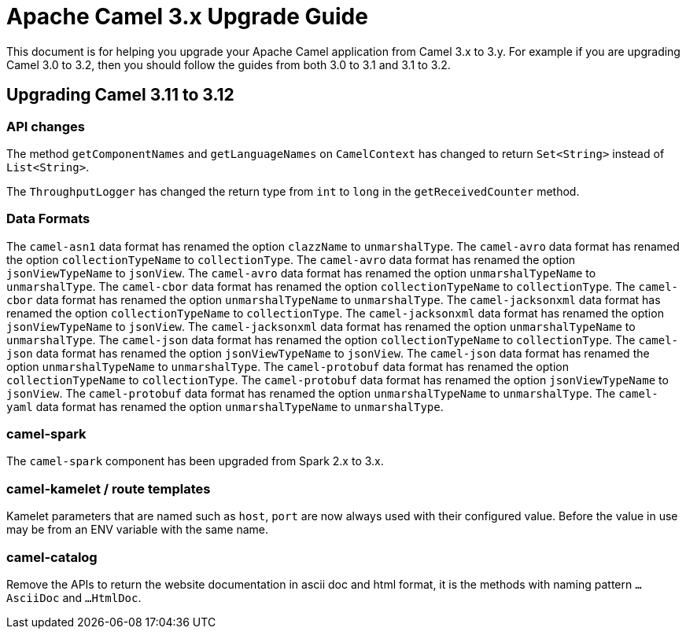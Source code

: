 = Apache Camel 3.x Upgrade Guide

This document is for helping you upgrade your Apache Camel application
from Camel 3.x to 3.y. For example if you are upgrading Camel 3.0 to 3.2, then you should follow the guides
from both 3.0 to 3.1 and 3.1 to 3.2.

== Upgrading Camel 3.11 to 3.12

=== API changes

The method `getComponentNames` and `getLanguageNames` on `CamelContext` has changed to
return `Set<String>` instead of `List<String>`.

The `ThroughputLogger` has changed the return type from `int` to `long` in the `getReceivedCounter` method.

=== Data Formats

The `camel-asn1` data format has renamed the option `clazzName` to `unmarshalType`.
The `camel-avro` data format has renamed the option `collectionTypeName` to `collectionType`.
The `camel-avro` data format has renamed the option `jsonViewTypeName` to `jsonView`.
The `camel-avro` data format has renamed the option `unmarshalTypeName` to `unmarshalType`.
The `camel-cbor` data format has renamed the option `collectionTypeName` to `collectionType`.
The `camel-cbor` data format has renamed the option `unmarshalTypeName` to `unmarshalType`.
The `camel-jacksonxml` data format has renamed the option `collectionTypeName` to `collectionType`.
The `camel-jacksonxml` data format has renamed the option `jsonViewTypeName` to `jsonView`.
The `camel-jacksonxml` data format has renamed the option `unmarshalTypeName` to `unmarshalType`.
The `camel-json` data format has renamed the option `collectionTypeName` to `collectionType`.
The `camel-json` data format has renamed the option `jsonViewTypeName` to `jsonView`.
The `camel-json` data format has renamed the option `unmarshalTypeName` to `unmarshalType`.
The `camel-protobuf` data format has renamed the option `collectionTypeName` to `collectionType`.
The `camel-protobuf` data format has renamed the option `jsonViewTypeName` to `jsonView`.
The `camel-protobuf` data format has renamed the option `unmarshalTypeName` to `unmarshalType`.
The `camel-yaml` data format has renamed the option `unmarshalTypeName` to `unmarshalType`.

=== camel-spark

The `camel-spark` component has been upgraded from Spark 2.x to 3.x.

=== camel-kamelet / route templates

Kamelet parameters that are named such as `host`, `port` are now always used with their configured value.
Before the value in use may be from an ENV variable with the same name.

=== camel-catalog

Remove the APIs to return the website documentation in ascii doc and html format, it is the methods
with naming pattern `...AsciiDoc` and `...HtmlDoc`.



